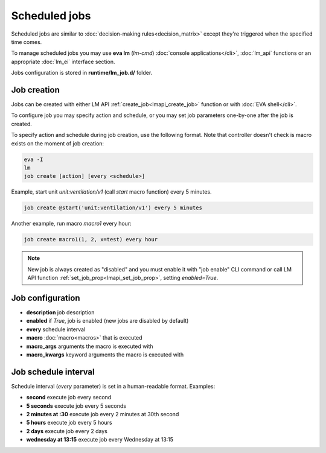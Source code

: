 Scheduled jobs
**************

Scheduled jobs are similar to :doc:`decision-making rules<decision_matrix>`
except they're triggered when the specified time comes.

To manage scheduled jobs you may use **eva lm** (*lm-cmd*) :doc:`console
applications</cli>`, :doc:`lm_api` functions or an appropriate :doc:`lm_ei`
interface section.

Jobs configuration is stored in **runtime/lm_job.d/** folder.

Job creation
============

Jobs can be created with either LM API :ref:`create_job<lmapi_create_job>`
function or with :doc:`EVA shell</cli>`.

To configure job you may specify action and schedule, or you may set job
parameters one-by-one after the job is created.

To specify action and schedule during job creation, use the following format.
Note that controller doesn't check is macro exists on the moment of job
creation:

.. code:: bash

    eva -I
    lm
    job create [action] [every <schedule>]

Example, start unit *unit:ventilation/v1* (call *start* macro function) every 5
minutes.

.. code:: bash

    job create @start('unit:ventilation/v1') every 5 minutes

Another example, run macro *macro1* every hour:

.. code:: bash

    job create macro1(1, 2, x=test) every hour

.. note::

    New job is always created as "disabled" and you must enable it with "job
    enable" CLI command or call LM API function
    :ref:`set_job_prop<lmapi_set_job_prop>`, setting *enabled=True*.

Job configuration
=================

* **description** job description

* **enabled** if *True*, job is enabled (new jobs are disabled by default)

* **every** schedule interval

* **macro** :doc:`macro<macros>` that is executed

* **macro_args** arguments the macro is executed with

* **macro_kwargs** keyword arguments the macro is executed with

Job schedule interval
=====================

Schedule interval (*every* parameter) is set in a human-readable format.
Examples:

* **second** execute job every second
* **5 seconds** execute job every 5 seconds
* **2 minutes at :30** execute job every 2 minutes at 30th second
* **5 hours** execute job every 5 hours
* **2 days** execute job every 2 days
* **wednesday at 13:15** execute job every Wednesday at 13:15

